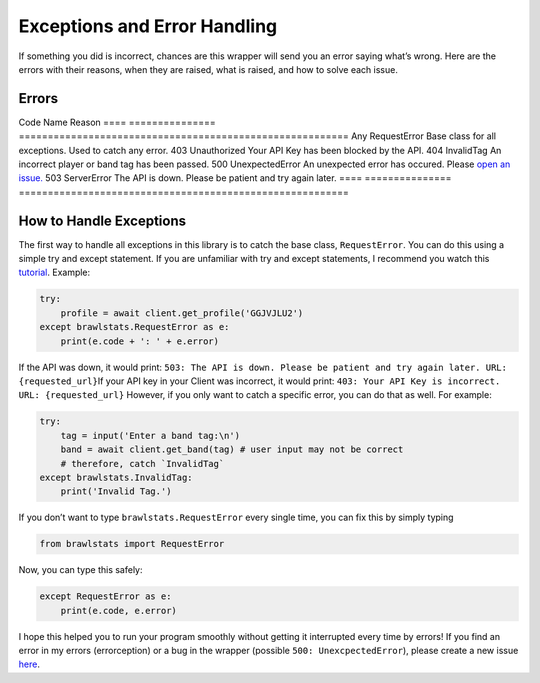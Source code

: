 Exceptions and Error Handling
=============================

If something you did is incorrect, chances are this wrapper will send
you an error saying what’s wrong. Here are the errors with their
reasons, when they are raised, what is raised, and how to solve each
issue.

Errors
~~~~~~

==== ===============
=========================================================
Code Name            Reason
==== ===============
=========================================================
Any  RequestError    Base class for all exceptions. Used to catch any error.
403  Unauthorized    Your API Key has been blocked by the API.
404  InvalidTag      An incorrect player or band tag has been passed.
500  UnexpectedError An unexpected error has occured. Please `open an issue.`_
503  ServerError     The API is down. Please be patient and try again later.
==== ===============
=========================================================

How to Handle Exceptions
~~~~~~~~~~~~~~~~~~~~~~~~

The first way to handle all exceptions in this library is to catch the
base class, ``RequestError``. You can do this using a simple try and
except statement. If you are unfamiliar with try and except statements,
I recommend you watch this `tutorial`_. Example:

.. code:: py

   try:
       profile = await client.get_profile('GGJVJLU2')
   except brawlstats.RequestError as e:
       print(e.code + ': ' + e.error)

If the API was down, it would print:
``503: The API is down. Please be patient and try again later. URL: {requested_url}``\
If your API key in your Client was incorrect, it would print:
``403: Your API Key is incorrect. URL: {requested_url}``\  However, if
you only want to catch a specific error, you can do that as well. For
example:

.. code:: py

   try:
       tag = input('Enter a band tag:\n')
       band = await client.get_band(tag) # user input may not be correct
       # therefore, catch `InvalidTag`
   except brawlstats.InvalidTag:
       print('Invalid Tag.')

If you don’t want to type ``brawlstats.RequestError`` every single time,
you can fix this by simply typing

.. code:: py

   from brawlstats import RequestError

Now, you can type this safely:

.. code:: py

   except RequestError as e:
       print(e.code, e.error)

I hope this helped you to run your program smoothly without getting it
interrupted every time by errors! If you find an error in my errors
(errorception) or a bug in the wrapper (possible
``500: UnexcpectedError``), please create a new issue `here`_.

.. _open an issue.: https://github.com/SharpBit/brawlstats/issues
.. _tutorial: https://youtu.be/NIWwJbo-9_8
.. _here: https://github.com/SharpBit/brawlstats/issues